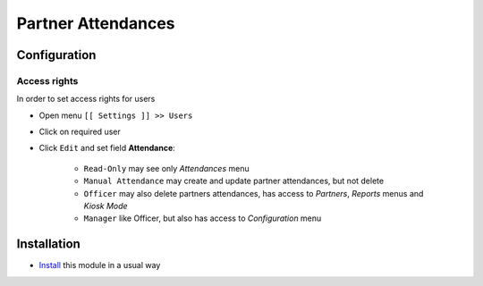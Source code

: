 =====================
 Partner Attendances
=====================


Configuration
=============

Access rights
-------------

In order to set access rights for users

* Open menu ``[[ Settings ]] >> Users``
* Click on required user
* Click ``Edit`` and set field **Attendance**:

    * ``Read-Only`` may see only *Attendances* menu
    * ``Manual Attendance`` may create and update partner attendances, but not delete
    * ``Officer`` may also delete partners attendances, has access to *Partners*, *Reports* menus and *Kiosk Mode*
    * ``Manager`` like Officer, but also has access to *Configuration* menu


Installation
============

* `Install <https://odoo-development.readthedocs.io/en/latest/odoo/usage/install-module.html>`__ this module in a usual way
